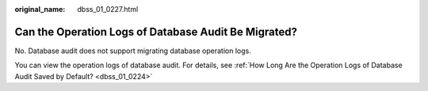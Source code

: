 :original_name: dbss_01_0227.html

.. _dbss_01_0227:

Can the Operation Logs of Database Audit Be Migrated?
=====================================================

No. Database audit does not support migrating database operation logs.

You can view the operation logs of database audit. For details, see :ref:`How Long Are the Operation Logs of Database Audit Saved by Default? <dbss_01_0224>`

